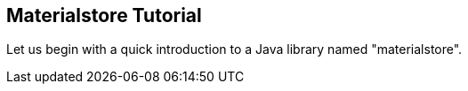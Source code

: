 == Materialstore Tutorial

Let us begin with a quick introduction to a Java library named "materialstore".


